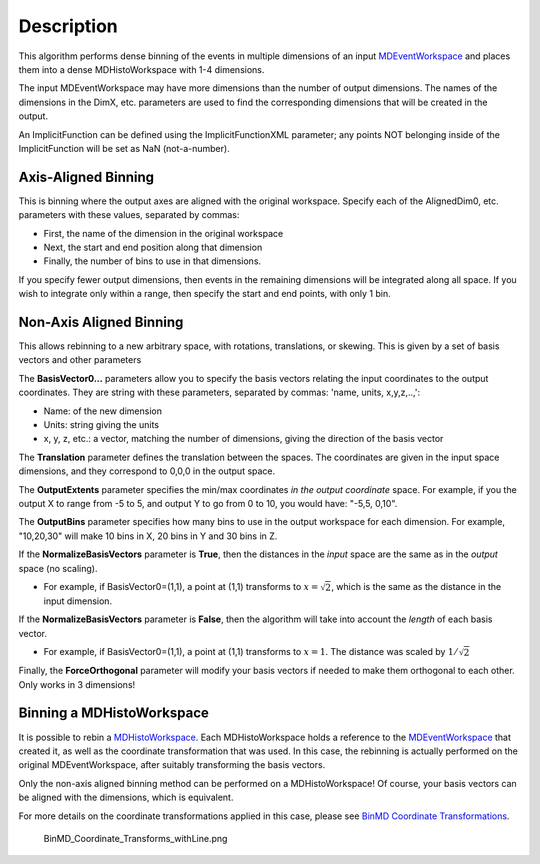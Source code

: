 .. algorithm::

.. summary::

.. alias::

.. properties::

Description
-----------

This algorithm performs dense binning of the events in multiple
dimensions of an input `MDEventWorkspace <MDEventWorkspace>`__ and
places them into a dense MDHistoWorkspace with 1-4 dimensions.

The input MDEventWorkspace may have more dimensions than the number of
output dimensions. The names of the dimensions in the DimX, etc.
parameters are used to find the corresponding dimensions that will be
created in the output.

An ImplicitFunction can be defined using the ImplicitFunctionXML
parameter; any points NOT belonging inside of the ImplicitFunction will
be set as NaN (not-a-number).

Axis-Aligned Binning
~~~~~~~~~~~~~~~~~~~~

This is binning where the output axes are aligned with the original
workspace. Specify each of the AlignedDim0, etc. parameters with these
values, separated by commas:

-  First, the name of the dimension in the original workspace
-  Next, the start and end position along that dimension
-  Finally, the number of bins to use in that dimensions.

If you specify fewer output dimensions, then events in the remaining
dimensions will be integrated along all space. If you wish to integrate
only within a range, then specify the start and end points, with only 1
bin.

Non-Axis Aligned Binning
~~~~~~~~~~~~~~~~~~~~~~~~

This allows rebinning to a new arbitrary space, with rotations,
translations, or skewing. This is given by a set of basis vectors and
other parameters

The **BasisVector0...** parameters allow you to specify the basis
vectors relating the input coordinates to the output coordinates. They
are string with these parameters, separated by commas: 'name, units,
x,y,z,..,':

-  Name: of the new dimension
-  Units: string giving the units
-  x, y, z, etc.: a vector, matching the number of dimensions, giving
   the direction of the basis vector

The **Translation** parameter defines the translation between the
spaces. The coordinates are given in the input space dimensions, and
they correspond to 0,0,0 in the output space.

The **OutputExtents** parameter specifies the min/max coordinates *in
the output coordinate* space. For example, if you the output X to range
from -5 to 5, and output Y to go from 0 to 10, you would have: "-5,5,
0,10".

The **OutputBins** parameter specifies how many bins to use in the
output workspace for each dimension. For example, "10,20,30" will make
10 bins in X, 20 bins in Y and 30 bins in Z.

If the **NormalizeBasisVectors** parameter is **True**, then the
distances in the *input* space are the same as in the *output* space (no
scaling).

-  For example, if BasisVector0=(1,1), a point at (1,1) transforms to
   :math:`x=\sqrt{2}`, which is the same as the distance in the input
   dimension.

If the **NormalizeBasisVectors** parameter is **False**, then the
algorithm will take into account the *length* of each basis vector.

-  For example, if BasisVector0=(1,1), a point at (1,1) transforms to
   :math:`x=1`. The distance was scaled by :math:`1/\sqrt{2}`

Finally, the **ForceOrthogonal** parameter will modify your basis
vectors if needed to make them orthogonal to each other. Only works in 3
dimensions!

Binning a MDHistoWorkspace
~~~~~~~~~~~~~~~~~~~~~~~~~~

It is possible to rebin a `MDHistoWorkspace <MDHistoWorkspace>`__. Each
MDHistoWorkspace holds a reference to the
`MDEventWorkspace <MDEventWorkspace>`__ that created it, as well as the
coordinate transformation that was used. In this case, the rebinning is
actually performed on the original MDEventWorkspace, after suitably
transforming the basis vectors.

Only the non-axis aligned binning method can be performed on a
MDHistoWorkspace! Of course, your basis vectors can be aligned with the
dimensions, which is equivalent.

For more details on the coordinate transformations applied in this case,
please see `BinMD Coordinate
Transformations <BinMD Coordinate Transformations>`__.

.. figure:: /images/BinMD_Coordinate_Transforms_withLine.png
   :alt: BinMD_Coordinate_Transforms_withLine.png

   BinMD\_Coordinate\_Transforms\_withLine.png

.. categories::

